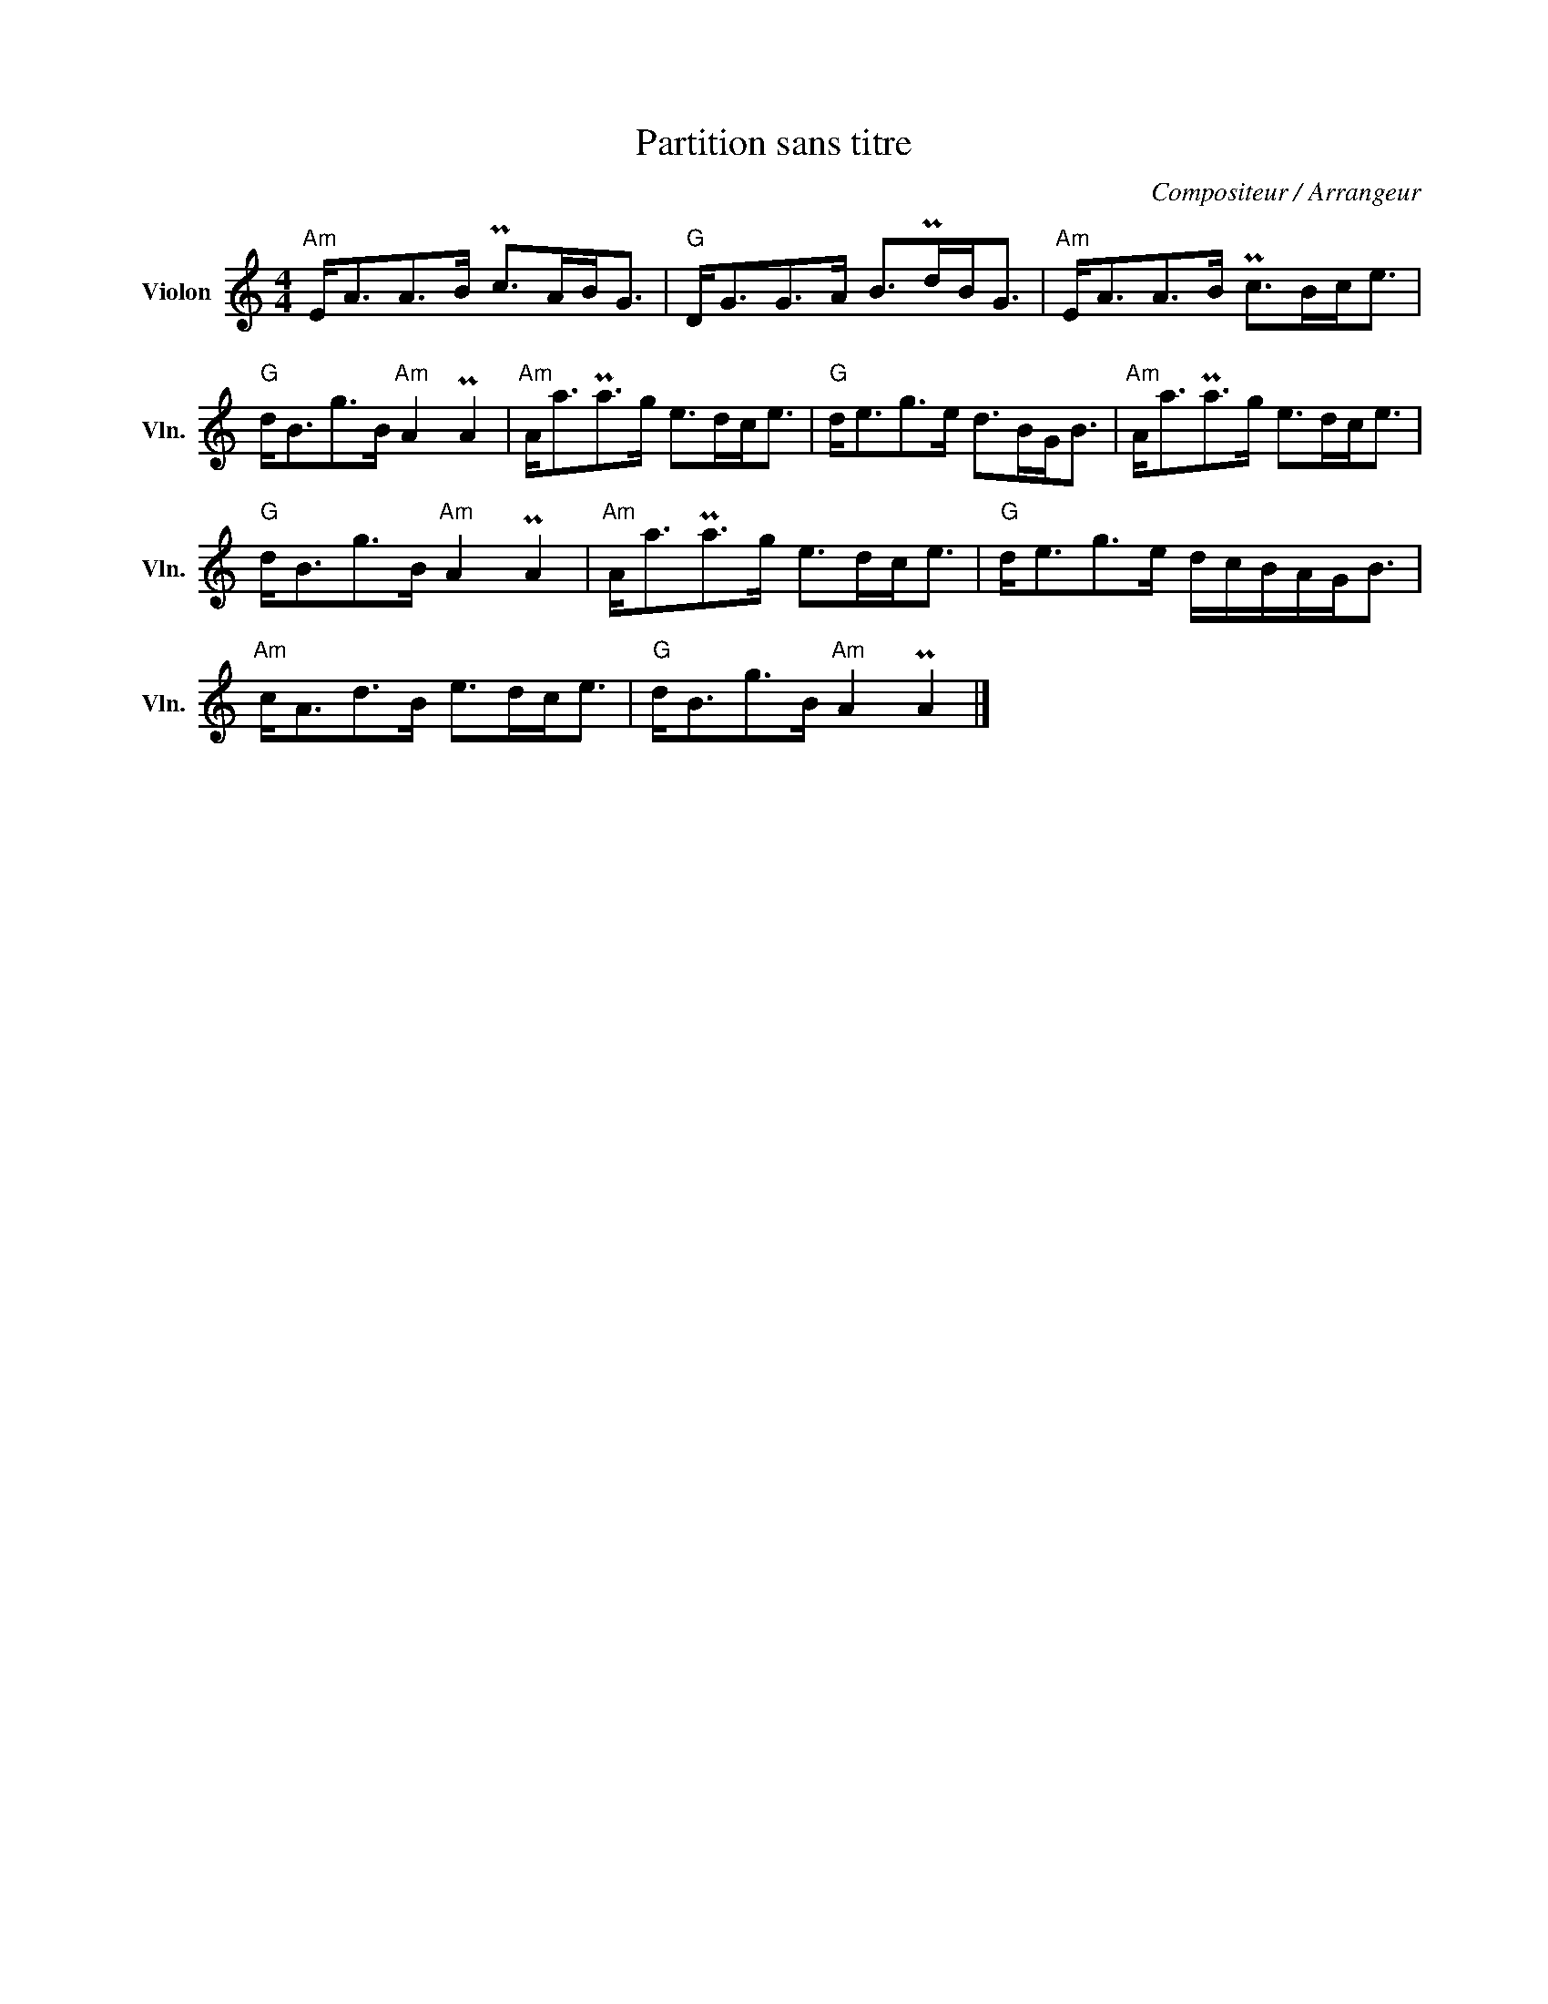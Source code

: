 X:1
T:Partition sans titre
C:Compositeur / Arrangeur
L:1/8
M:4/4
I:linebreak $
K:C
V:1 treble nm="Violon" snm="Vln."
V:1
"Am" E<AA>B Pc>AB<G |"G" D<GG>A B>PdB<G |"Am" E<AA>B Pc>Bc<e |"G" d<Bg>B"Am" A2 PA2 | %4
"Am" A<aPa>g e>dc<e |"G" d<eg>e d>BG<B |"Am" A<aPa>g e>dc<e |"G" d<Bg>B"Am" A2 PA2 | %8
"Am" A<aPa>g e>dc<e |"G" d<eg>e d/c/B/A/G<B |"Am" c<Ad>B e>dc<e |"G" d<Bg>B"Am" A2 PA2 |] %12
